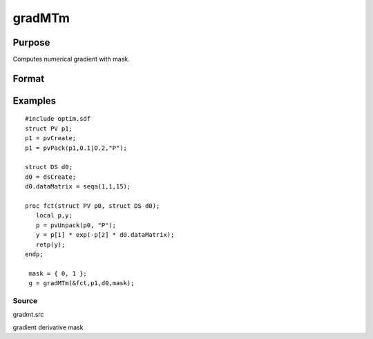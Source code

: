 
gradMTm
==============================================

Purpose
----------------

Computes numerical gradient with mask.

Format
----------------
.. function:: gradMTm(&fct, par1, data1,  mask)

    :param &fct: pointer to procedure returning either Nx1 vector or 1x1 scalar.
    :type &fct: scalar

    :param par1: an instance of structure of type PV containing parameter vector at which gradient is to be evaluated.
    :type par1: TODO

    :param data1: structure of type DS containing any data needed by  fct.
    :type data1: TODO

    :param mask: elements in g corresponding
        to elements of  mask set to zero are not computed, otherwise they are computed.
    :type mask: Kx1 matrix

    :returns: g (*TODO*), NxK Jacobian or 1xK gradient.

Examples
----------------

::

    #include optim.sdf
    struct PV p1;
    p1 = pvCreate;
    p1 = pvPack(p1,0.1|0.2,"P");
     
    struct DS d0;
    d0 = dsCreate;
    d0.dataMatrix = seqa(1,1,15);
     
    proc fct(struct PV p0, struct DS d0);
       local p,y;
       p = pvUnpack(p0, "P");
       y = p[1] * exp(-p[2] * d0.dataMatrix);
       retp(y);
    endp;
     
     mask = { 0, 1 };
     g = gradMTm(&fct,p1,d0,mask);

Source
++++++

gradmt.src

gradient derivative mask

